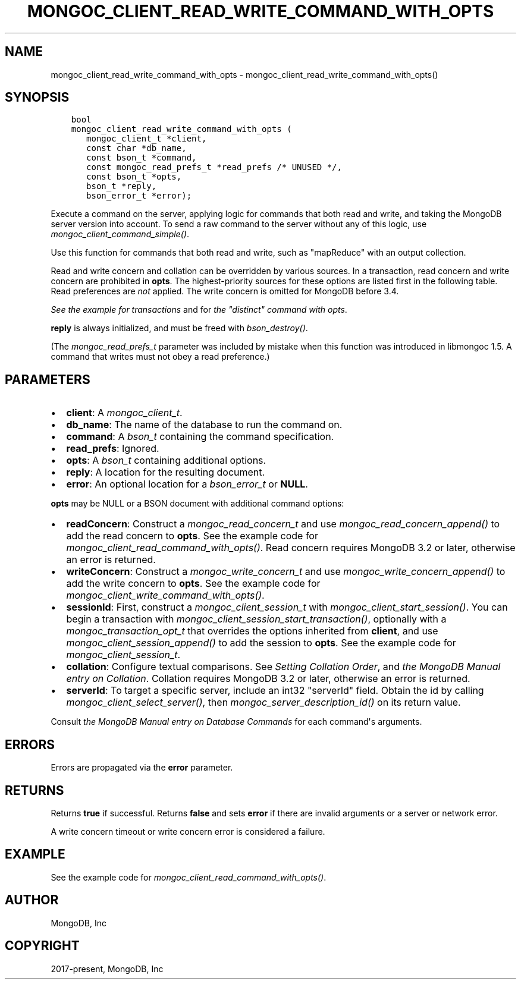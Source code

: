 .\" Man page generated from reStructuredText.
.
.
.nr rst2man-indent-level 0
.
.de1 rstReportMargin
\\$1 \\n[an-margin]
level \\n[rst2man-indent-level]
level margin: \\n[rst2man-indent\\n[rst2man-indent-level]]
-
\\n[rst2man-indent0]
\\n[rst2man-indent1]
\\n[rst2man-indent2]
..
.de1 INDENT
.\" .rstReportMargin pre:
. RS \\$1
. nr rst2man-indent\\n[rst2man-indent-level] \\n[an-margin]
. nr rst2man-indent-level +1
.\" .rstReportMargin post:
..
.de UNINDENT
. RE
.\" indent \\n[an-margin]
.\" old: \\n[rst2man-indent\\n[rst2man-indent-level]]
.nr rst2man-indent-level -1
.\" new: \\n[rst2man-indent\\n[rst2man-indent-level]]
.in \\n[rst2man-indent\\n[rst2man-indent-level]]u
..
.TH "MONGOC_CLIENT_READ_WRITE_COMMAND_WITH_OPTS" "3" "Apr 04, 2023" "1.23.3" "libmongoc"
.SH NAME
mongoc_client_read_write_command_with_opts \- mongoc_client_read_write_command_with_opts()
.SH SYNOPSIS
.INDENT 0.0
.INDENT 3.5
.sp
.nf
.ft C
bool
mongoc_client_read_write_command_with_opts (
   mongoc_client_t *client,
   const char *db_name,
   const bson_t *command,
   const mongoc_read_prefs_t *read_prefs /* UNUSED */,
   const bson_t *opts,
   bson_t *reply,
   bson_error_t *error);
.ft P
.fi
.UNINDENT
.UNINDENT
.sp
Execute a command on the server, applying logic for commands that both read and write, and taking the MongoDB server version into account. To send a raw command to the server without any of this logic, use \fI\%mongoc_client_command_simple()\fP\&.
.sp
Use this function for commands that both read and write, such as "mapReduce" with an output collection.
.sp
Read and write concern and collation can be overridden by various sources. In a transaction, read concern and write concern are prohibited in \fBopts\fP\&. The highest\-priority sources for these options are listed first in the following table. Read preferences are \fInot\fP applied. The write concern is omitted for MongoDB before 3.4.
.TS
center;
|l|l|l|.
_
T{
Read Concern
T}	T{
Write Concern
T}	T{
Collation
T}
_
T{
\fBopts\fP
T}	T{
\fBopts\fP
T}	T{
\fBopts\fP
T}
_
T{
Transaction
T}	T{
Transaction
T}	T{
T}
_
T{
\fBclient\fP
T}	T{
\fBclient\fP
T}	T{
T}
_
.TE
.sp
\fI\%See the example for transactions\fP and for \fI\%the "distinct" command with opts\fP\&.
.sp
\fBreply\fP is always initialized, and must be freed with \fI\%bson_destroy()\fP\&.
.sp
(The \fI\%mongoc_read_prefs_t\fP parameter was included by mistake when this function was introduced in libmongoc 1.5. A command that writes must not obey a read preference.)
.SH PARAMETERS
.INDENT 0.0
.IP \(bu 2
\fBclient\fP: A \fI\%mongoc_client_t\fP\&.
.IP \(bu 2
\fBdb_name\fP: The name of the database to run the command on.
.IP \(bu 2
\fBcommand\fP: A \fI\%bson_t\fP containing the command specification.
.IP \(bu 2
\fBread_prefs\fP: Ignored.
.IP \(bu 2
\fBopts\fP: A \fI\%bson_t\fP containing additional options.
.IP \(bu 2
\fBreply\fP: A location for the resulting document.
.IP \(bu 2
\fBerror\fP: An optional location for a \fI\%bson_error_t\fP or \fBNULL\fP\&.
.UNINDENT
.sp
\fBopts\fP may be NULL or a BSON document with additional command options:
.INDENT 0.0
.IP \(bu 2
\fBreadConcern\fP: Construct a \fI\%mongoc_read_concern_t\fP and use \fI\%mongoc_read_concern_append()\fP to add the read concern to \fBopts\fP\&. See the example code for \fI\%mongoc_client_read_command_with_opts()\fP\&. Read concern requires MongoDB 3.2 or later, otherwise an error is returned.
.IP \(bu 2
\fBwriteConcern\fP: Construct a \fI\%mongoc_write_concern_t\fP and use \fI\%mongoc_write_concern_append()\fP to add the write concern to \fBopts\fP\&. See the example code for \fI\%mongoc_client_write_command_with_opts()\fP\&.
.IP \(bu 2
\fBsessionId\fP: First, construct a \fI\%mongoc_client_session_t\fP with \fI\%mongoc_client_start_session()\fP\&. You can begin a transaction with \fI\%mongoc_client_session_start_transaction()\fP, optionally with a \fI\%mongoc_transaction_opt_t\fP that overrides the options inherited from \fBclient\fP, and use \fI\%mongoc_client_session_append()\fP to add the session to \fBopts\fP\&. See the example code for \fI\%mongoc_client_session_t\fP\&.
.IP \(bu 2
\fBcollation\fP: Configure textual comparisons. See \fI\%Setting Collation Order\fP, and \fI\%the MongoDB Manual entry on Collation\fP\&. Collation requires MongoDB 3.2 or later, otherwise an error is returned.
.IP \(bu 2
\fBserverId\fP: To target a specific server, include an int32 "serverId" field. Obtain the id by calling \fI\%mongoc_client_select_server()\fP, then \fI\%mongoc_server_description_id()\fP on its return value.
.UNINDENT
.sp
Consult \fI\%the MongoDB Manual entry on Database Commands\fP for each command\(aqs arguments.
.SH ERRORS
.sp
Errors are propagated via the \fBerror\fP parameter.
.SH RETURNS
.sp
Returns \fBtrue\fP if successful. Returns \fBfalse\fP and sets \fBerror\fP if there are invalid arguments or a server or network error.
.sp
A write concern timeout or write concern error is considered a failure.
.SH EXAMPLE
.sp
See the example code for \fI\%mongoc_client_read_command_with_opts()\fP\&.
.SH AUTHOR
MongoDB, Inc
.SH COPYRIGHT
2017-present, MongoDB, Inc
.\" Generated by docutils manpage writer.
.
